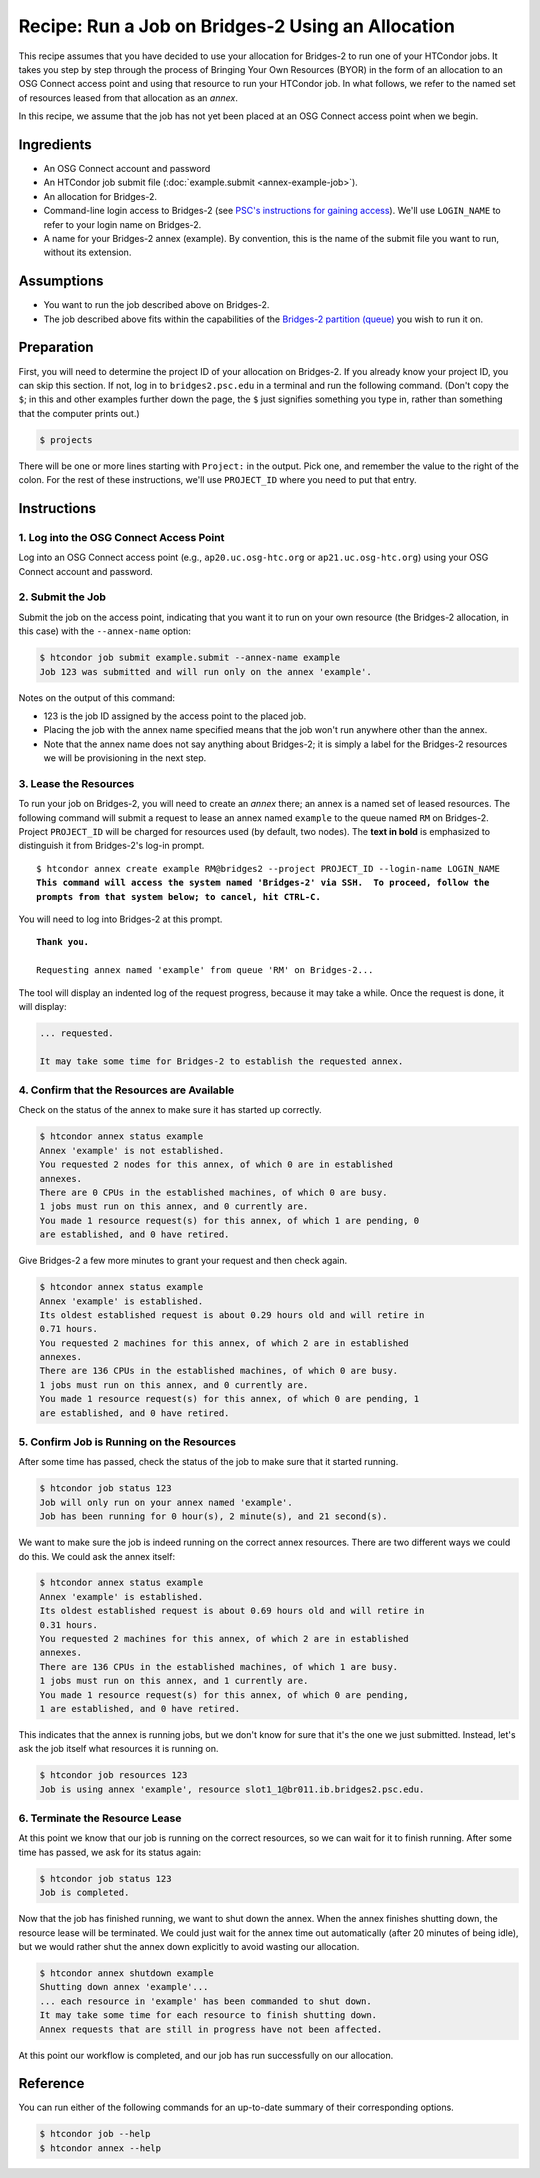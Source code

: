 Recipe: Run a Job on Bridges-2 Using an Allocation
--------------------------------------------------

This recipe assumes that you have decided to use your allocation
for Bridges-2 to run one of your HTCondor jobs.  It takes you step by
step through the process of Bringing Your Own Resources (BYOR) in the
form of an allocation to an OSG Connect access point and using that
resource to run your HTCondor job.  In what follows, we refer to the
named set of resources leased from that allocation as an *annex*.

In this recipe, we assume that the job has not yet been placed at an
OSG Connect access point when we begin.

Ingredients
===========

- An OSG Connect account and password
- An HTCondor job submit file (:doc:`example.submit <annex-example-job>`).
- An allocation for Bridges-2.
- Command-line login access to Bridges-2 (see
  `PSC's instructions for gaining access <https://www.psc.edu/resources/bridges-2/user-guide-2-2/#connecting-to-bridges-2>`_).
  We'll use ``LOGIN_NAME`` to refer to your login name on Bridges-2.
- A name for your Bridges-2 annex (example).  By convention,
  this is the name of the submit file you want to run, without its extension.

Assumptions
===========

- You want to run the job described above on Bridges-2.
- The job described above fits within the capabilities of the
  `Bridges-2 partition (queue) <https://www.psc.edu/resources/bridges-2/user-guide-2-2/#partitions>`_
  you wish to run it on.

Preparation
===========

First, you will need to determine the project ID of your allocation on
Bridges-2.  If you already know your project ID, you can skip this
section.  If not, log in to ``bridges2.psc.edu`` in a terminal and run the
following command.  (Don't copy the ``$``; in this and other examples
further down the page, the ``$`` just signifies something you type in,
rather than something that the computer prints out.)

.. code-block:: text

    $ projects

There will be one or more lines starting with ``Project:`` in the output.
Pick one, and remember the value to the right of the colon.
For the rest of these instructions, we'll use ``PROJECT_ID`` where you
need to put that entry.

Instructions
============

1. Log into the OSG Connect Access Point
''''''''''''''''''''''''''''''''''''''''

Log into an OSG Connect access point (e.g., ``ap20.uc.osg-htc.org`` or
``ap21.uc.osg-htc.org``) using your OSG Connect account and password.

2. Submit the Job
'''''''''''''''''

Submit the job on the access point, indicating that you want it to run
on your own resource (the Bridges-2 allocation, in this case) with the
``--annex-name`` option:

.. code-block:: text

    $ htcondor job submit example.submit --annex-name example
    Job 123 was submitted and will run only on the annex 'example'.

Notes on the output of this command:

- 123 is the job ID assigned by the access point to the placed job.
- Placing the job with the annex name specified means that the job
  won't run anywhere other than the annex.
- Note that the annex name does not say anything about Bridges-2; it is simply
  a label for the Bridges-2 resources we will be provisioning
  in the next step.

3. Lease the Resources
''''''''''''''''''''''

To run your job on Bridges-2, you will need to create an *annex* there;
an annex is a named set of leased resources.  The following command will
submit a request to lease an annex named ``example`` to the queue named ``RM``
on Bridges-2.  Project ``PROJECT_ID`` will be charged for resources used (by
default, two nodes).  The **text in bold** is emphasized to distinguish
it from Bridges-2's log-in prompt.

.. parsed-literal::
    :class: highlight

    $ htcondor annex create example RM\@bridges2 --project PROJECT_ID --login-name LOGIN_NAME
    **This command will access the system named 'Bridges-2' via SSH.  To proceed, follow the**
    **prompts from that system below; to cancel, hit CTRL-C.**

You will need to log into Bridges-2 at this prompt.

.. parsed-literal::
    :class: highlight

    **Thank you.**

    Requesting annex named 'example' from queue 'RM' on Bridges-2...

The tool will display an indented log of the request progress, because
it may take a while.  Once the request is done, it will display:

.. code-block:: text

    ... requested.

    It may take some time for Bridges-2 to establish the requested annex.

4. Confirm that the Resources are Available
'''''''''''''''''''''''''''''''''''''''''''

Check on the status of the annex to make sure it has started up correctly.

.. code-block:: text

	$ htcondor annex status example
	Annex 'example' is not established.
	You requested 2 nodes for this annex, of which 0 are in established
	annexes.
	There are 0 CPUs in the established machines, of which 0 are busy.
	1 jobs must run on this annex, and 0 currently are.
	You made 1 resource request(s) for this annex, of which 1 are pending, 0
	are established, and 0 have retired.

Give Bridges-2 a few more minutes to grant your request and then check again.

.. code-block:: text

	$ htcondor annex status example
	Annex 'example' is established.
	Its oldest established request is about 0.29 hours old and will retire in
	0.71 hours.
	You requested 2 machines for this annex, of which 2 are in established
	annexes.
	There are 136 CPUs in the established machines, of which 0 are busy.
	1 jobs must run on this annex, and 0 currently are.
	You made 1 resource request(s) for this annex, of which 0 are pending, 1
	are established, and 0 have retired.

5. Confirm Job is Running on the Resources
''''''''''''''''''''''''''''''''''''''''''

After some time has passed, check the status of the job to make sure
that it started running.

.. code-block:: text

	$ htcondor job status 123
	Job will only run on your annex named 'example'.
	Job has been running for 0 hour(s), 2 minute(s), and 21 second(s).

We want to make sure the job is indeed running on the correct annex
resources.  There are two different ways we could do this.  We could ask
the annex itself:

.. code-block:: text

	$ htcondor annex status example
	Annex 'example' is established.
	Its oldest established request is about 0.69 hours old and will retire in
	0.31 hours.
	You requested 2 machines for this annex, of which 2 are in established
	annexes.
	There are 136 CPUs in the established machines, of which 1 are busy.
	1 jobs must run on this annex, and 1 currently are.
	You made 1 resource request(s) for this annex, of which 0 are pending,
	1 are established, and 0 have retired.

This indicates that the annex is running jobs, but we don't know for
sure that it's the one we just submitted.  Instead, let's ask the job
itself what resources it is running on.

.. code-block:: text

	$ htcondor job resources 123
	Job is using annex 'example', resource slot1_1@br011.ib.bridges2.psc.edu.

6. Terminate the Resource Lease
'''''''''''''''''''''''''''''''

At this point we know that our job is running on the correct resources,
so we can wait for it to finish running.  After some time has passed, we
ask for its status again:

.. code-block:: text

	$ htcondor job status 123
	Job is completed.

Now that the job has finished running, we want to shut down the annex.
When the annex finishes shutting down, the resource lease will be
terminated.  We could just wait for the annex time out automatically
(after 20 minutes of being idle), but we would rather shut the annex down
explicitly to avoid wasting our allocation.

.. code-block:: text

	$ htcondor annex shutdown example
	Shutting down annex 'example'...
	... each resource in 'example' has been commanded to shut down.
	It may take some time for each resource to finish shutting down.
	Annex requests that are still in progress have not been affected.

At this point our workflow is completed, and our job has run
successfully on our allocation.

Reference
=========

You can run either of the following commands for an up-to-date summary
of their corresponding options.

.. code-block:: text

	$ htcondor job --help
	$ htcondor annex --help
